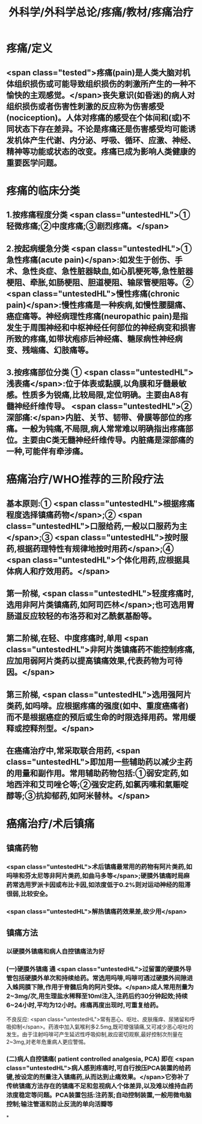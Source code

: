 #+title: 外科学/外科学总论/疼痛/教材/疼痛治疗
#+deck: 外科学::外科学总论::疼痛::教材::疼痛治疗

* 疼痛/定义
** <span class="tested">疼痛(pain)是人类大脑对机体组织损伤或可能导致组织损伤的刺激所产生的一种不愉快的主观感觉。</span>丧失意识(如昏迷)的病人对组织损伤或者伤害性刺激的反应称为伤害感受(nociception)。人体对疼痛的感受在个体间和(或)不同状态下存在差异。不论是疼痛还是伤害感受均可能诱发机体产生代谢、内分泌、呼吸、循环、应激、神经、精神等功能或状态的改变。疼痛已成为影响人类健康的重要医学问题。
* 疼痛的临床分类 
:PROPERTIES:
:id: 624d9d46-8040-4d44-a34c-c771786aff51
:END:
** 1.按疼痛程度分类  <span class="untestedHL">①轻微疼痛;②中度疼痛;③剧烈疼痛。</span>
** 2.按起病缓急分类  <span class="untestedHL">①急性疼痛(acute pain)</span>:如发生于创伤、手术、急性炎症、急性脏器缺血,如心肌梗死等,急性脏器梗阻、牵胀,如肠梗阻、胆道梗阻、输尿管梗阻等。② <span class="untestedHL">慢性疼痛(chronic pain)</span>:慢性疼痛是一种疾病,如慢性腰腿痛、癌症痛等。神经病理性疼痛(neuropathic pain)是指发生于周围神经和中枢神经任何部位的神经病变和损害所致的疼痛,如带状疱疹后神经痛、糖尿病性神经病变、残端痛、幻肢痛等。
** 3.按疼痛部位分类 ① <span class="untestedHL">浅表痛</span>:位于体表或黏膜,以角膜和牙髓最敏感。性质多为锐痛,比较局限,定位明确。主要由A8有髓神经纤维传导。 <span class="untestedHL">②深部痛:</span>内脏、关节、韧带、骨膜等部位的疼痛。一般为钝痛,不局限,病人常常难以明确指出疼痛部位。主要由C类无髓神经纤维传导。内脏痛是深部痛的一种,可能伴有牵涉痛。
* 癌痛治疗/WHO推荐的三阶段疗法 
:PROPERTIES:
:id: 624d9e48-7974-40f2-a452-9aaf6a38e887
:END:
** 基本原则:① <span class="untestedHL">根据疼痛程度选择镇痛药物</span>;② <span class="untestedHL">口服给药,一般以口服药为主</span>;③ <span class="untestedHL">按时服药,根据药理特性有规律地按时用药</span>;④ <span class="untestedHL">个体化用药,应根据具体病人和疗效用药。</span>
** 第一阶梯, <span class="untestedHL">轻度疼痛时,选用非阿片类镇痛药,如阿司匹林</span>;也可选用胃肠道反应较轻的布洛芬和对乙酰氨基酚等。
** 第二阶梯,在轻、中度疼痛时,单用 <span class="untestedHL">非阿片类镇痛药不能控制疼痛,应加用弱阿片类药以提高镇痛效果,代表药物为可待因。</span>
** 第三阶梯, <span class="untestedHL">选用强阿片类药,如吗啡。应根据疼痛的强度(如中、重度癌痛者)而不是根据癌症的预后或生命的时限选择用药。常用缓释或控释剂型。</span>
** 在癌痛治疗中,常采取联合用药, <span class="untestedHL">即加用一些辅助药以减少主药的用量和副作用。常用辅助药物包括:①弱安定药,如地西泮和艾司唑仑等;②强安定药,如氯丙嗉和氣赈啶醇等;③抗抑郁药,如阿米替林。</span>
* 癌痛治疗/术后镇痛 
:PROPERTIES:
:id: 624d9f5c-3482-401b-8a88-9ee0420a88f9
:END:
** 镇痛药物
*** <span class="untestedHL">术后镇痛最常用的药物有阿片类药,如吗啡和芬太尼等非阿片类药,如曲马多等</span>;硬膜外镇痛时局麻药常选用罗派卡因或布比卡因,如浓度低于0.2%则对运动神经的阻滞很弱,比较安全。
*** <span class="untestedHL">解热镇痛药效果差,故少用</span>
** 镇痛方法
*** 以硬膜外镇痛和病人自控镇痛法为好
*** (一)硬膜外镇痛 通 <span class="untestedHL">过留置的硬膜外导管包括硬膜外单次和持续给药。常选用吗啡,吗啡可透过硬膜外间隙进入蛛网膜下隙,作用于脊髓后角的阿片受体。</span>成人常用剂量为2~3mg/次,用生理盐水稀释至10ml注入,注药后约30分钟起效;持续6~24小时,平均为12小时。疼痛再度出现时,可重复给药。
不良反应: <span class="untestedHL">常有恶心、呕吐、皮肤瘙痒、尿猪留和呼吸抑制</span>。药液中加入氣喉利多2.5mg,既可增强镇痛,又可减少恶心呕吐的发生。由于注射吗啡可产生延迟性呼吸抑制,故应密切观察,最好控制次剂量在2~3mg,对老年危重病人更应警惕。
*** (二)病人自控镇痛( patient controlled analgesia, PCA) 即在 <span class="untestedHL">病人感到疼痛时,可自行按压PCA装置的给药键,按设定的剂量注入镇痛药,从而达到止痛效果。</span>它弥补了传统镇痛方法存在的镇痛不足和忽视病人个体差异,以及难以维持血药浓度稳定等问题。PCA装置包括:注药泵;自动控制装置,一般用微电脑控制;输注管道和防止反流的单向活瓣等
*